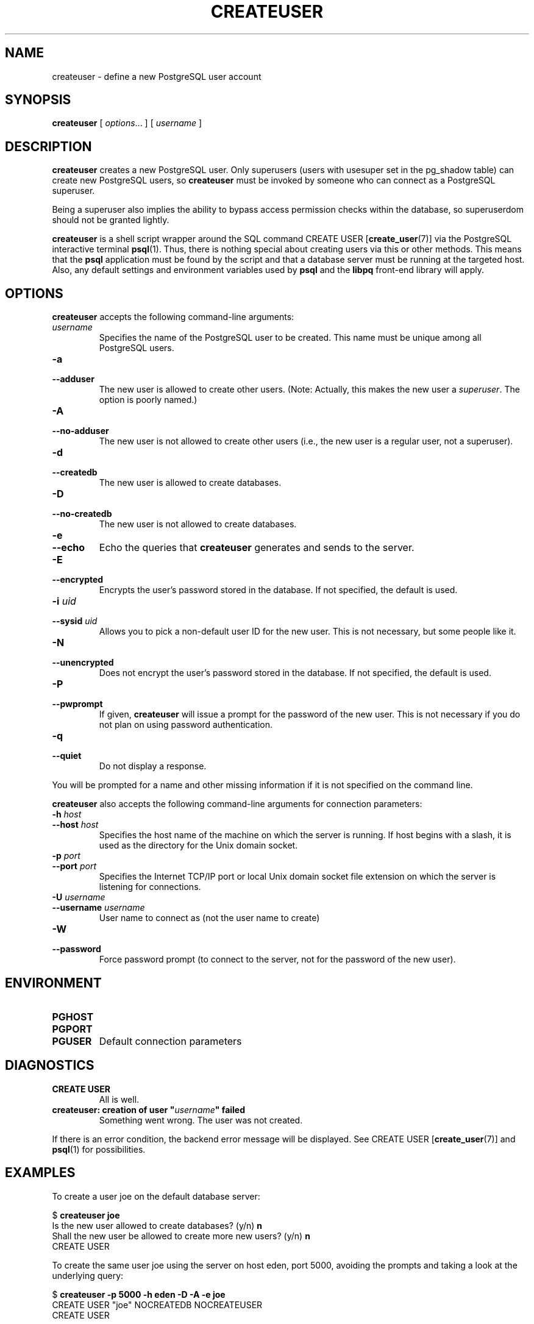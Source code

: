 .\\" auto-generated by docbook2man-spec $Revision: 1.25 $
.TH "CREATEUSER" "1" "2002-11-22" "Application" "PostgreSQL Client Applications"
.SH NAME
createuser \- define a new PostgreSQL user account
.SH SYNOPSIS
.sp
\fBcreateuser\fR\fR [ \fR\fB\fIoptions\fB\fR...\fB \fR\fR]\fR\fR [ \fR\fB\fIusername\fB \fR\fR]\fR
.SH "DESCRIPTION"
.PP
\fBcreateuser\fR creates a 
new PostgreSQL user. 
Only superusers (users with usesuper set in
the pg_shadow table) can create 
new PostgreSQL users,
so \fBcreateuser\fR must be
invoked by someone who can connect as a PostgreSQL
superuser.
.PP
Being a superuser also implies the ability to bypass access permission
checks within the database, so superuserdom should not be granted lightly.
.PP
\fBcreateuser\fR is a shell script wrapper around the
SQL command
CREATE USER [\fBcreate_user\fR(7)] via
the PostgreSQL interactive terminal
\fBpsql\fR(1). Thus, there is nothing
special about creating users via this or other methods. This means
that the \fBpsql\fR application must be found by the
script and that 
a database server must be running at the targeted host. Also, any default
settings and environment variables used by \fBpsql\fR
and the \fBlibpq\fR front-end library will apply.
.SH "OPTIONS"
.PP
\fBcreateuser\fR accepts the following command-line arguments:
.TP
\fB\fIusername\fB\fR
Specifies the name of the PostgreSQL user to be created. 
This name must be unique among all PostgreSQL users.
.TP
\fB-a\fR
.TP
\fB--adduser\fR
The new user is allowed to create other users.
(Note: Actually, this makes the new user a \fIsuperuser\fR.
The option is poorly named.)
.TP
\fB-A\fR
.TP
\fB--no-adduser\fR
The new user is not allowed to create other users (i.e.,
the new user is a regular user, not a superuser).
.TP
\fB-d\fR
.TP
\fB--createdb\fR
The new user is allowed to create databases.
.TP
\fB-D\fR
.TP
\fB--no-createdb\fR
The new user is not allowed to create databases.
.TP
\fB-e\fR
.TP
\fB--echo\fR
Echo the queries that \fBcreateuser\fR generates
and sends to the server.
.TP
\fB-E\fR
.TP
\fB--encrypted\fR
Encrypts the user's password stored in the database. If not
specified, the default is used.
.TP
\fB-i \fIuid\fB\fR
.TP
\fB--sysid \fIuid\fB\fR
Allows you to pick a non-default user ID for the new user. This is not
necessary, but some people like it.
.TP
\fB-N\fR
.TP
\fB--unencrypted\fR
Does not encrypt the user's password stored in the database. If
not specified, the default is used.
.TP
\fB-P\fR
.TP
\fB--pwprompt\fR
If given, \fBcreateuser\fR will issue a prompt for
the password of the new user. This is not necessary if you do not plan
on using password authentication.
.TP
\fB-q\fR
.TP
\fB--quiet\fR
Do not display a response.
.PP
.PP
You will be prompted for a name and other missing information if it
is not specified on the command line.
.PP
\fBcreateuser\fR also accepts the following
command-line arguments for connection parameters:
.TP
\fB-h \fIhost\fB\fR
.TP
\fB--host \fIhost\fB\fR
Specifies the host name of the machine on which the 
server
is running. If host begins with a slash, it is used 
as the directory for the Unix domain socket.
.TP
\fB-p \fIport\fB\fR
.TP
\fB--port \fIport\fB\fR
Specifies the Internet TCP/IP port or local Unix domain socket file 
extension on which the server
is listening for connections.
.TP
\fB-U \fIusername\fB\fR
.TP
\fB--username \fIusername\fB\fR
User name to connect as (not the user name to create)
.TP
\fB-W\fR
.TP
\fB--password\fR
Force password prompt (to connect to the server, not for the
password of the new user).
.PP
.SH "ENVIRONMENT"
.TP
\fBPGHOST\fR
.TP
\fBPGPORT\fR
.TP
\fBPGUSER\fR
Default connection parameters
.SH "DIAGNOSTICS"
.TP
\fBCREATE USER\fR
All is well.
.TP
\fBcreateuser: creation of user "\fIusername\fB" failed\fR
Something went wrong. The user was not created.
.PP
If there is an error condition, the backend error message will be displayed.
See CREATE USER [\fBcreate_user\fR(7)]
and \fBpsql\fR(1) for possibilities.
.PP
.SH "EXAMPLES"
.PP
To create a user joe on the default database
server:
.sp
.nf
$ \fBcreateuser joe\fR
Is the new user allowed to create databases? (y/n) \fBn\fR
Shall the new user be allowed to create more new users? (y/n) \fBn\fR
CREATE USER
.sp
.fi
.PP
To create the same user joe using the
server on host eden, port 5000, avoiding the prompts and
taking a look at the underlying query:
.sp
.nf
$ \fBcreateuser -p 5000 -h eden -D -A -e joe\fR
CREATE USER "joe" NOCREATEDB NOCREATEUSER
CREATE USER
.sp
.fi
.SH "SEE ALSO"
\fBdropuser\fR(1), CREATE USER [\fBcreate_user\fR(7)]

